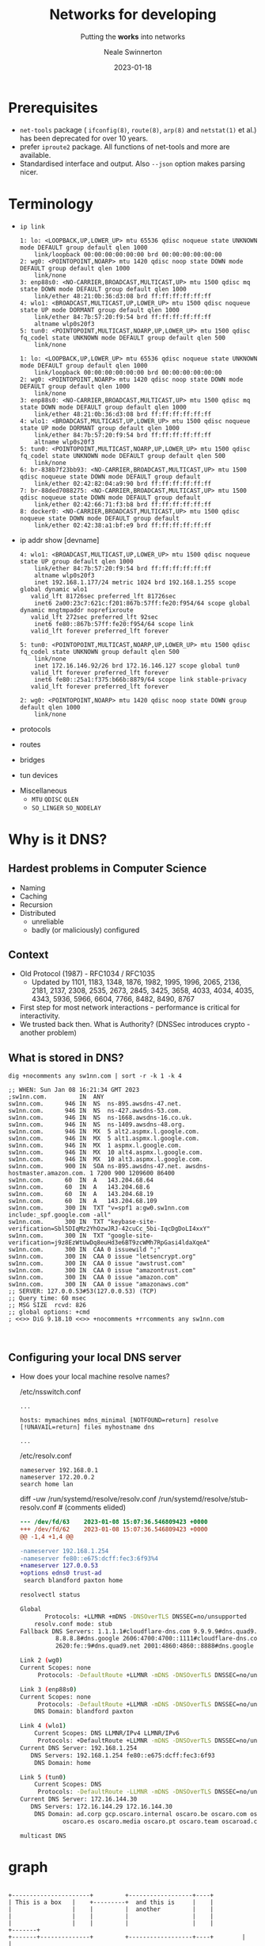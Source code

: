 #+OPTIONS: num:nil toc:1 timestamp:nil
#+Title: Networks for developing
#+Subtitle: Putting the *works* into networks
#+Author: Neale Swinnerton
#+Date: 2023-01-18
#+REVEAL_PLUGINS: (notes highlight)
#+REVEAL_INIT_OPTIONS: slideNumber:true
#+REVEAL_TITLE_SLIDE_BACKGROUND: ./img/title2-darker.png
#+REVEAL_TITLE_SLIDE_OPACITY: 0.2
#+REVEAL_DEFAULT_SLIDE_BACKGROUND_POSITION: right
#+REVEAL_DEFAULT_SLIDE_BACKGROUND_OPACITY: 0.2
#+REVEAL_TOC_SLIDE_BACKGROUND: ./img/agenda.png
#+REVEAL_TOC_SLIDE_BACKGROUND_SIZE: 800px
#+REVEAL_TOC_SLIDE_BACKGROUND_POSITION: right
#+REVEAL_TOC_SLIDE_BACKGROUND_OPACITY: 0.2
#+REVEAL_EXTRA_CSS: ./presentation.css
#+REVEAL_THEME: solarized

* Prerequisites
   + =net-tools= package ( =ifconfig(8)=, =route(8)=, =arp(8)= and =netstat(1)= et al.) has been deprecated for over 10 years.
   + prefer =iproute2= package. All functions of net-tools and more are available.
   + Standardised interface and output. Also ~--json~ option makes parsing nicer.

* Terminology
  :PROPERTIES:
  :reveal_background: ./img/terminology.jpg
  :reveal_background_size: 800px
  :reveal_background_position: right
  :reveal_background_opacity: 0.2
  :END:

  + =ip link=
   #+ATTR_HTML: :class r-stack
   #+BEGIN_ip_link
   #+ATTR_REVEAL: :frag fade-in-then-out :frag_idx 1
   #+begin_src dns
   1: lo: <LOOPBACK,UP,LOWER_UP> mtu 65536 qdisc noqueue state UNKNOWN mode DEFAULT group default qlen 1000
       link/loopback 00:00:00:00:00:00 brd 00:00:00:00:00:00
   2: wg0: <POINTOPOINT,NOARP> mtu 1420 qdisc noop state DOWN mode DEFAULT group default qlen 1000
       link/none
   3: enp88s0: <NO-CARRIER,BROADCAST,MULTICAST,UP> mtu 1500 qdisc mq state DOWN mode DEFAULT group default qlen 1000
       link/ether 48:21:0b:36:d3:08 brd ff:ff:ff:ff:ff:ff
   4: wlo1: <BROADCAST,MULTICAST,UP,LOWER_UP> mtu 1500 qdisc noqueue state UP mode DORMANT group default qlen 1000
       link/ether 84:7b:57:20:f9:54 brd ff:ff:ff:ff:ff:ff
       altname wlp0s20f3
   5: tun0: <POINTOPOINT,MULTICAST,NOARP,UP,LOWER_UP> mtu 1500 qdisc fq_codel state UNKNOWN mode DEFAULT group default qlen 500
       link/none
   #+end_src

   #+ATTR_REVEAL: :frag appear :frag_idx 2
   #+name: with_docker
   #+begin_src routeros
   1: lo: <LOOPBACK,UP,LOWER_UP> mtu 65536 qdisc noqueue state UNKNOWN mode DEFAULT group default qlen 1000
       link/loopback 00:00:00:00:00:00 brd 00:00:00:00:00:00
   2: wg0: <POINTOPOINT,NOARP> mtu 1420 qdisc noop state DOWN mode DEFAULT group default qlen 1000
       link/none
   3: enp88s0: <NO-CARRIER,BROADCAST,MULTICAST,UP> mtu 1500 qdisc mq state DOWN mode DEFAULT group default qlen 1000
       link/ether 48:21:0b:36:d3:08 brd ff:ff:ff:ff:ff:ff
   4: wlo1: <BROADCAST,MULTICAST,UP,LOWER_UP> mtu 1500 qdisc noqueue state UP mode DORMANT group default qlen 1000
       link/ether 84:7b:57:20:f9:54 brd ff:ff:ff:ff:ff:ff
       altname wlp0s20f3
   5: tun0: <POINTOPOINT,MULTICAST,NOARP,UP,LOWER_UP> mtu 1500 qdisc fq_codel state UNKNOWN mode DEFAULT group default qlen 500
       link/none
   6: br-838b7f23bb93: <NO-CARRIER,BROADCAST,MULTICAST,UP> mtu 1500 qdisc noqueue state DOWN mode DEFAULT group default
       link/ether 02:42:82:04:a9:90 brd ff:ff:ff:ff:ff:ff
   7: br-88ded7088275: <NO-CARRIER,BROADCAST,MULTICAST,UP> mtu 1500 qdisc noqueue state DOWN mode DEFAULT group default
       link/ether 02:42:66:71:f3:b8 brd ff:ff:ff:ff:ff:ff
   8: docker0: <NO-CARRIER,BROADCAST,MULTICAST,UP> mtu 1500 qdisc noqueue state DOWN mode DEFAULT group default
       link/ether 02:42:38:a1:bf:e9 brd ff:ff:ff:ff:ff:ff
   #+end_src
  #+END_ip_link

  #+REVEAL: split:t
  + ip addr show [devname]
   #+ATTR_HTML: :class r-stack
   #+BEGIN_ip_addr
   #+begin_src shell :wrap src routeros :exports results :results verbatim
   ip addr show wlo1
   #+end_src

   #+ATTR_REVEAL: :frag fade-in-then-out :frag_idx 1
   #+RESULTS:
   #+begin_src routeros
   4: wlo1: <BROADCAST,MULTICAST,UP,LOWER_UP> mtu 1500 qdisc noqueue state UP group default qlen 1000
       link/ether 84:7b:57:20:f9:54 brd ff:ff:ff:ff:ff:ff
       altname wlp0s20f3
       inet 192.168.1.177/24 metric 1024 brd 192.168.1.255 scope global dynamic wlo1
	  valid_lft 81726sec preferred_lft 81726sec
       inet6 2a00:23c7:621c:f201:867b:57ff:fe20:f954/64 scope global dynamic mngtmpaddr noprefixroute
	  valid_lft 272sec preferred_lft 92sec
       inet6 fe80::867b:57ff:fe20:f954/64 scope link
	  valid_lft forever preferred_lft forever
   #+end_src

   #+begin_src shell :wrap src routeros :exports results :results verbatim
   ip addr show tun0
   #+end_src

   #+ATTR_REVEAL: :frag fade-in-then-out :frag_idx 2
   #+RESULTS:
   #+begin_src routeros
   5: tun0: <POINTOPOINT,MULTICAST,NOARP,UP,LOWER_UP> mtu 1500 qdisc fq_codel state UNKNOWN group default qlen 500
       link/none
       inet 172.16.146.92/26 brd 172.16.146.127 scope global tun0
	  valid_lft forever preferred_lft forever
       inet6 fe80::25a1:f375:b66b:8879/64 scope link stable-privacy
	  valid_lft forever preferred_lft forever
   #+end_src

   #+begin_src shell :wrap src routeros :exports results :results verbatim
   ip addr show wg0
   #+end_src

   #+ATTR_REVEAL: :frag appear :frag_idx 3
   #+RESULTS:
   #+begin_src routeros
   2: wg0: <POINTOPOINT,NOARP> mtu 1420 qdisc noop state DOWN group default qlen 1000
       link/none
   #+end_src
   #+END_ip_addr

  #+REVEAL: split:t
  + protocols
  #+REVEAL: split:t
  + routes
  #+REVEAL: split:t
  + bridges
  #+REVEAL: split:t
  + tun devices
  #+REVEAL: split:t
  + Miscellaneous
    - =MTU= =QDISC= =QLEN=
    - =SO_LINGER= =SO_NODELAY=

* Why is it DNS?
  :PROPERTIES:
  :reveal_background: ./img/its_always_dns.jpg
  :reveal_background_size: 800px
  :reveal_background_position: right
  :reveal_background_opacity: 0.2
  :END:

** Hardest problems in Computer Science
    + Naming
    + Caching
    + Recursion
    + Distributed
      - unreliable
      - badly (or maliciously) configured

** Context
    + Old Protocol (1987) - RFC1034 / RFC1035
      - Updated by 1101, 1183, 1348, 1876, 1982, 1995, 1996, 2065, 2136, 2181, 2137, 2308, 2535, 2673, 2845, 3425, 3658, 4033, 4034, 4035, 4343, 5936, 5966, 6604, 7766, 8482, 8490, 8767
    + First step for most network interactions - performance is critical for interactivity.
    + We trusted back then. What is Authority? (DNSSec introduces crypto - another problem)

** What is stored in DNS?
#+BEGIN_small_code
#+begin_src shell :exports both :results verbatim :wrap src dns
dig +nocomments any sw1nn.com | sort -r -k 1 -k 4
#+end_src

#+RESULTS:
#+begin_src dns
;; WHEN: Sun Jan 08 16:21:34 GMT 2023
;sw1nn.com.			IN	ANY
sw1nn.com.		946	IN	NS	ns-895.awsdns-47.net.
sw1nn.com.		946	IN	NS	ns-427.awsdns-53.com.
sw1nn.com.		946	IN	NS	ns-1668.awsdns-16.co.uk.
sw1nn.com.		946	IN	NS	ns-1409.awsdns-48.org.
sw1nn.com.		946	IN	MX	5 alt2.aspmx.l.google.com.
sw1nn.com.		946	IN	MX	5 alt1.aspmx.l.google.com.
sw1nn.com.		946	IN	MX	1 aspmx.l.google.com.
sw1nn.com.		946	IN	MX	10 alt4.aspmx.l.google.com.
sw1nn.com.		946	IN	MX	10 alt3.aspmx.l.google.com.
sw1nn.com.		900	IN	SOA	ns-895.awsdns-47.net. awsdns-hostmaster.amazon.com. 1 7200 900 1209600 86400
sw1nn.com.		60	IN	A	143.204.68.64
sw1nn.com.		60	IN	A	143.204.68.6
sw1nn.com.		60	IN	A	143.204.68.19
sw1nn.com.		60	IN	A	143.204.68.109
sw1nn.com.		300	IN	TXT	"v=spf1 a:gw0.sw1nn.com include:_spf.google.com -all"
sw1nn.com.		300	IN	TXT	"keybase-site-verification=Sbl5DIqMz2YhOzwJRJ-42cuCc_5bi-IqcDgDoLI4xxY"
sw1nn.com.		300	IN	TXT	"google-site-verification=j9z8EzWtUwDq8euHd3e6BT9zcWMh7RpGasi4ldaXqeA"
sw1nn.com.		300	IN	CAA	0 issuewild ";"
sw1nn.com.		300	IN	CAA	0 issue "letsencrypt.org"
sw1nn.com.		300	IN	CAA	0 issue "awstrust.com"
sw1nn.com.		300	IN	CAA	0 issue "amazontrust.com"
sw1nn.com.		300	IN	CAA	0 issue "amazon.com"
sw1nn.com.		300	IN	CAA	0 issue "amazonaws.com"
;; SERVER: 127.0.0.53#53(127.0.0.53) (TCP)
;; Query time: 60 msec
;; MSG SIZE  rcvd: 826
;; global options: +cmd
; <<>> DiG 9.18.10 <<>> +nocomments +rrcomments any sw1nn.com


#+end_src
#+end_small_code

** Configuring your local DNS server
- How does your local machine resolve names?
  #+BEGIN_small_code
  #+caption: /etc/nsswitch.conf
  #+begin_src src conf
  ...

  hosts: mymachines mdns_minimal [NOTFOUND=return] resolve [!UNAVAIL=return] files myhostname dns

  ...
  #+end_src


  #+caption: /etc/resolv.conf
  #+begin_src src conf
      nameserver 192.168.0.1
      nameserver 172.20.0.2
      search home lan
  #+end_src
  #+end_small_code

  #+REVEAL: split: t
  #+BEGIN_small_code
  #+begin_src sh :exports results :results output :wrap src diff
    diff -uw \
	 <(grep -v '#' /run/systemd/resolve/resolv.conf)  \
	 <(grep -v '#' /run/systemd/resolve/stub-resolv.conf) || true
  #+end_src

  #+caption: diff -uw /run/systemd/resolve/resolv.conf /run/systemd/resolve/stub-resolv.conf # (comments elided)
  #+RESULTS:
  #+begin_src diff
  --- /dev/fd/63	2023-01-08 15:07:36.546809423 +0000
  +++ /dev/fd/62	2023-01-08 15:07:36.546809423 +0000
  @@ -1,4 +1,4 @@

  -nameserver 192.168.1.254
  -nameserver fe80::e675:dcff:fec3:6f93%4
  +nameserver 127.0.0.53
  +options edns0 trust-ad
   search blandford paxton home
  #+end_src

  #+END_small_code

  #+REVEAL: split: t
  #+name: resolvectl_status
  #+begin_src sh :exports both :results code
  resolvectl status
  #+end_src

  #+BEGIN_small_code
  #+RESULTS: resolvectl_status
  #+begin_src sh
  Global
	     Protocols: +LLMNR +mDNS -DNSOverTLS DNSSEC=no/unsupported
      resolv.conf mode: stub
  Fallback DNS Servers: 1.1.1.1#cloudflare-dns.com 9.9.9.9#dns.quad9.net
			8.8.8.8#dns.google 2606:4700:4700::1111#cloudflare-dns.com
			2620:fe::9#dns.quad9.net 2001:4860:4860::8888#dns.google

  Link 2 (wg0)
  Current Scopes: none
       Protocols: -DefaultRoute +LLMNR -mDNS -DNSOverTLS DNSSEC=no/unsupported

  Link 3 (enp88s0)
  Current Scopes: none
       Protocols: -DefaultRoute +LLMNR -mDNS -DNSOverTLS DNSSEC=no/unsupported
      DNS Domain: blandford paxton

  Link 4 (wlo1)
      Current Scopes: DNS LLMNR/IPv4 LLMNR/IPv6
	   Protocols: +DefaultRoute +LLMNR -mDNS -DNSOverTLS DNSSEC=no/unsupported
  Current DNS Server: 192.168.1.254
	 DNS Servers: 192.168.1.254 fe80::e675:dcff:fec3:6f93
	  DNS Domain: home

  Link 5 (tun0)
      Current Scopes: DNS
	   Protocols: -DefaultRoute -LLMNR -mDNS -DNSOverTLS DNSSEC=no/unsupported
  Current DNS Server: 172.16.144.30
	 DNS Servers: 172.16.144.29 172.16.144.30
	  DNS Domain: ad.corp gcp.oscaro.internal oscaro.be oscaro.com oscaro.de
		      oscaro.es oscaro.media oscaro.pt oscaro.team oscaroad.com
  #+end_src
  #+END_small_code
  #+REVEAL: split: t
  #+BEGIN_DIV
  =multicast DNS=
  #+END_DIV

* graph
#+begin_src dot :file img/graph.svg :exports results
  digraph G {
    node_1;
    node_2;
    node_1 -> node_2 [style=dotted];
  }

#+end_src

#+RESULTS:
[[file:img/graph.svg]]


#+BEGIN_SRC ditaa :file img/ditaatest1.png :cmdline -s 0.8

    +----------------------+         +------------------+----+
    | This is a box   |    +---------+  and this is     |    |
    |                 |    |         |  another         |    |
    |                 |    |         |                  |    |
    |                 |    |         |                  |    |            +-------+
    +-------+--------------+         +------------------+----+		  |       |
            |								  |       |
            |								  | {mo}  |
            :           /------------------------------\      |      ^	  +-------+
            |           |                              |      |      |
            |           |   and yet another, but       |      |      |
            +---------->+   with round corners         |      |      |    +-------+
                        |   o list item 1              |      |      |    |       |
                        |   o list item 2              |      |      |    |       |
                        \------------------------------/      V      |    | {tr}  |
                                                                          +-------+

      +----------+       +--------------+       +---------------+    +-------+    +-------+
      | Storage  |       | Document     |       | Input/Output  |    |       |    |       |
      |          |       |              |       |               |    |       |    |       |
      | cGRE     +-------+ cYEL         +---=---+ cRED          |    | {o}   |    | {c}   |
      |          |       |              |       |               |    +-------+    +-------+
      | {s}      |       | {d}          |       | {io}          |
      +----------+       +--------------+       +---------------+


  #+END_SRC

  #+RESULTS:
  [[file:img/ditaatest1.png]]

* iptables et al.
#+begin_src shell
  iptables -nvL

#+end_src
* Packet Capture FTW

* Cloud

* Wrap Up
:PROPERTIES:
:UNNUMBERED: notoc
:END:
 - [[https://github.com/sw1nn/network-safari][github.com/sw1nn/network-safari]]

   [[./img/repo-qr.png]]
